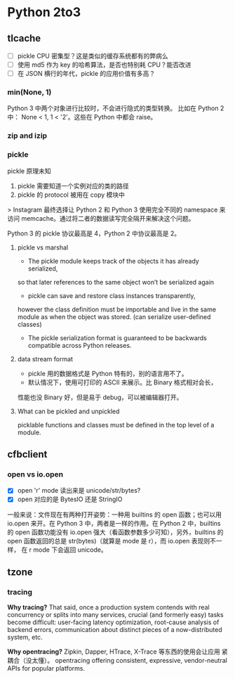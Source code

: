 * Python 2to3

** tlcache

- [ ] pickle CPU 密集型？这是类似的缓存系统都有的弊病么
- [ ] 使用 md5 作为 key 的哈希算法，是否也特别耗 CPU？能否改进
- [ ] 在 JSON 横行的年代，pickle 的应用价值有多高？

*** min(None, 1)
Python 3 中两个对象进行比较时，不会进行隐式的类型转换。
比如在 Python 2 中： None < 1, 1 < '2'。这些在 Python 中都会 raise。

*** zip and izip
*** pickle

pickle 原理未知

1. pickle 需要知道一个实例对应的类的路径
2. pickle 的 protocol 被用在 copy 模块中

> Instagram 最终选择让 Python 2 和 Python 3 使用完全不同的 namespace
来访问 memcache。通过将二者的数据读写完全隔开来解决这个问题。

Python 3 的 pickle 协议最高是 4，Python 2 中协议最高是 2。

**** pickle vs marshal
- The pickle module keeps track of the objects it has already serialized,
so that later references to the same object won’t be serialized again
- pickle can save and restore class instances transparently,
however the class definition must be importable and live in the same module
as when the object was stored. (can serialize user-defined classes)
- The pickle serialization format is guaranteed to be backwards compatible
 across Python releases.

**** data stream format
- pickle 用的数据格式是 Python 特有的，别的语言用不了。
- 默认情况下，使用可打印的 ASCII 来展示。比 Binary 格式相对会长，
性能也没 Binary 好，但是易于 debug，可以被编辑器打开。

**** What can be pickled and unpickled
picklable functions and classes must be defined in the top level of a module.

** cfbclient

*** open vs io.open
- [X] open 'r' mode 读出来是 unicode/str/bytes?
- [X] open 对应的是 BytesIO 还是 StringIO

一般来说：文件现在有两种打开姿势：一种用 builtins 的 open 函数；也可以用
io.open 来开。在 Python 3 中，两者是一样的作用。在 Python 2 中，builtins
的 open 函数功能没有 io.open 强大（看函数参数多少可知），另外，builtins 的
open 函数返回的总是 str(bytes)（就算是 mode 是 r），而 io.open 表现则不一样，
在 r mode 下会返回 unicode。
** tzone
*** tracing

*Why tracing?* That said, once a production system contends with real
concurrency or splits into many services, crucial (and formerly easy)
tasks become difficult: user-facing latency optimization, root-cause
analysis of backend errors, communication about distinct pieces of
 a now-distributed system, etc.

*Why opentracing?* Zipkin, Dapper, HTrace, X-Trace 等东西的使用会让应用
紧耦合（没太懂）。
opentracing offering consistent, expressive, vendor-neutral APIs for popular platforms.
